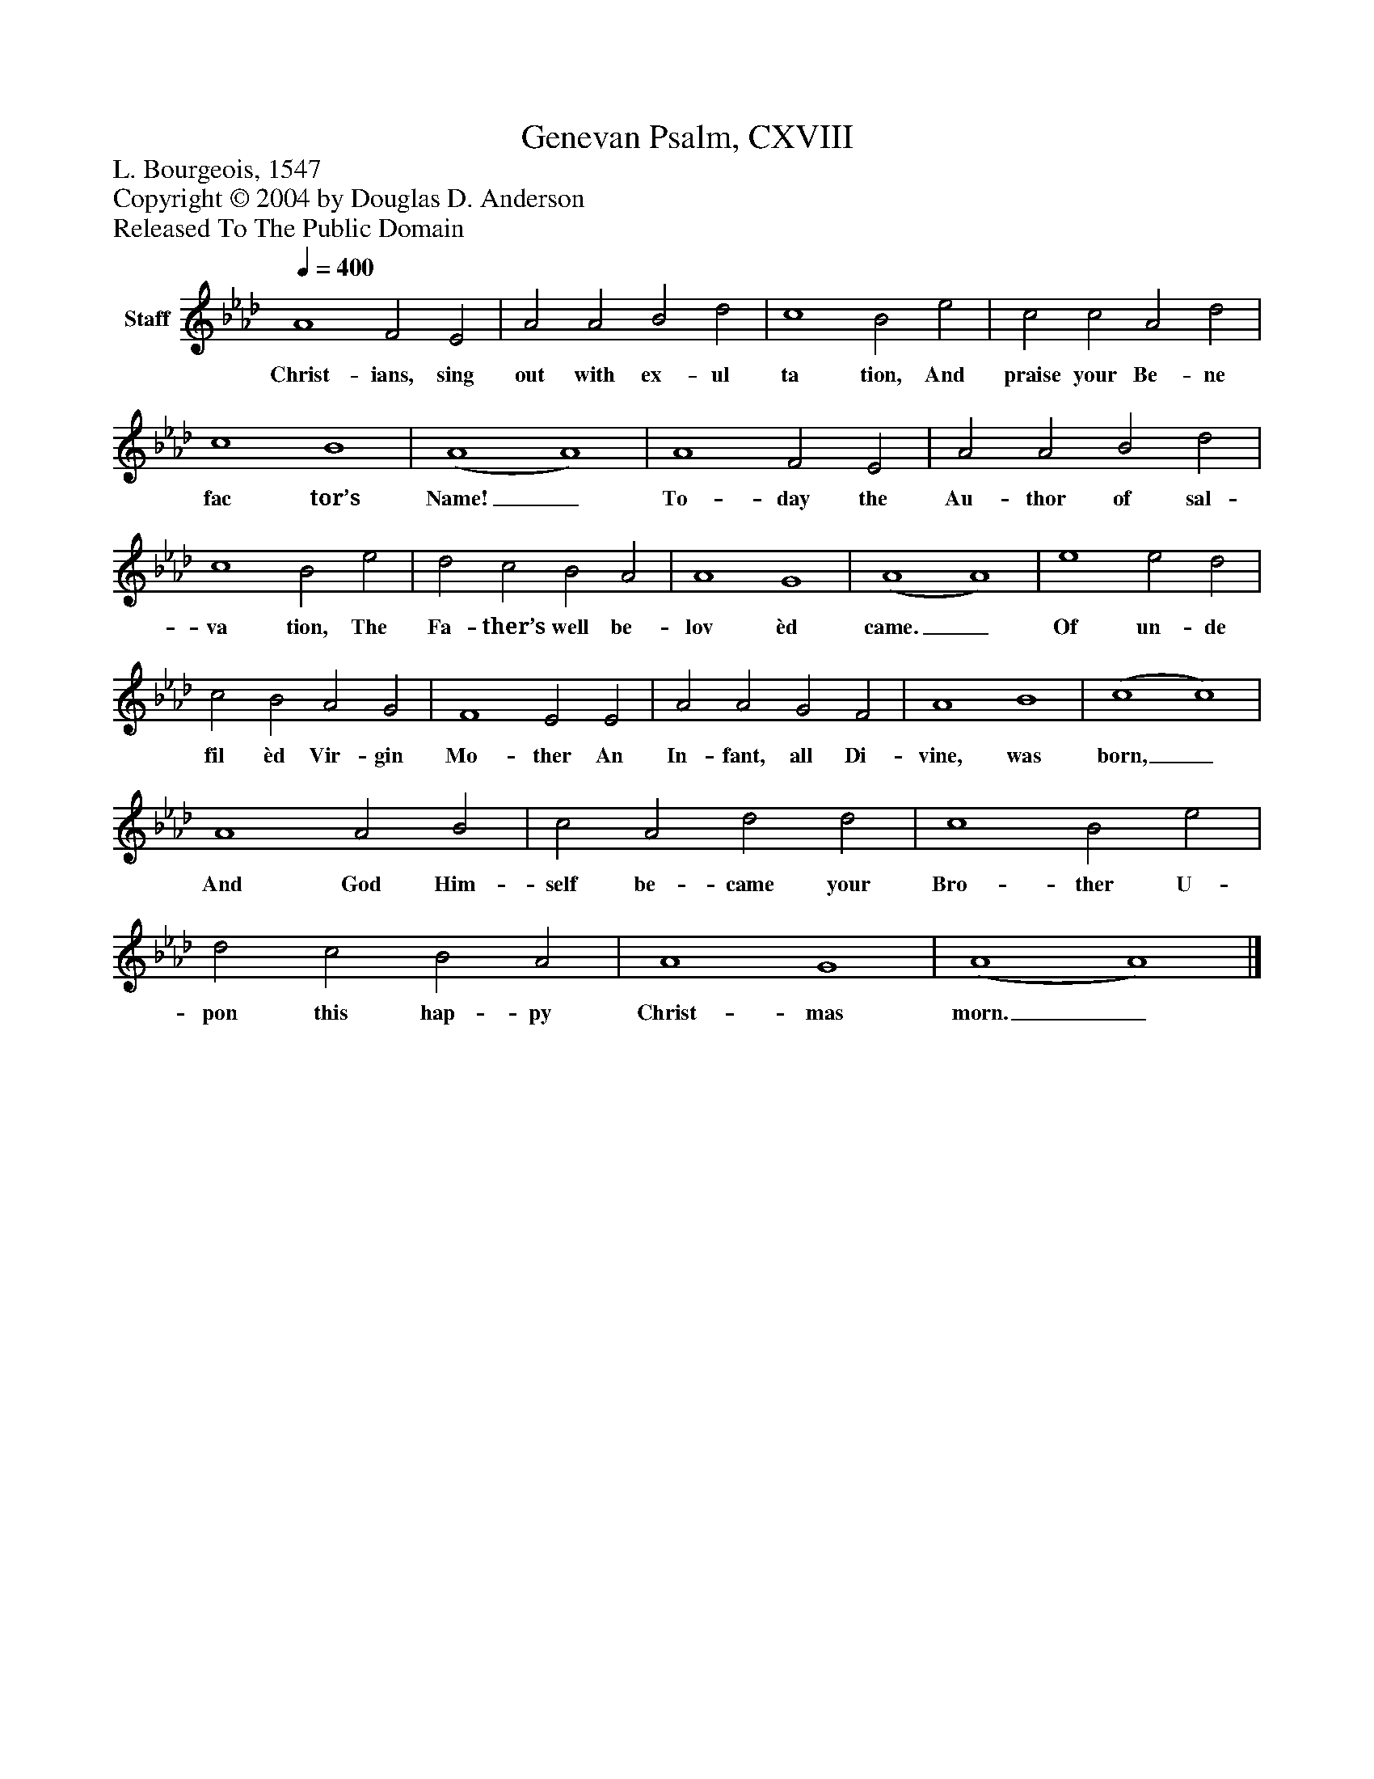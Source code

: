 %%abc-creator mxml2abc 1.4
%%abc-version 2.0
%%continueall true
%%titletrim true
%%titleformat A-1 T C1, Z-1, S-1
X: 0
T: Genevan Psalm, CXVIII
Z: L. Bourgeois, 1547
Z: Copyright © 2004 by Douglas D. Anderson
Z: Released To The Public Domain
L: 1/4
M: none
Q: 1/4=400
V: P1 name="Staff"
%%MIDI program 1 19
K: Ab
[V: P1]  A4 F2 E2 | A2 A2 B2 d2 | c4 B2 e2 | c2 c2 A2 d2 | c4 B4 | (A4 A4) | A4 F2 E2 | A2 A2 B2 d2 | c4 B2 e2 | d2 c2 B2 A2 | A4 G4 | (A4 A4) | e4 e2 d2 | c2 B2 A2 G2 | F4 E2 E2 | A2 A2 G2 F2 | A4 B4 | (c4 c4) | A4 A2 B2 | c2 A2 d2 d2 | c4 B2 e2 | d2 c2 B2 A2 | A4 G4 | (A4 A4)|]
w: Christ- ians, sing out with ex- ul ta tion, And praise your Be- ne fac tor’s Name!_ To- day the Au- thor of sal- va tion, The Fa- ther’s well be- lov èd came._ Of un- de fil èd Vir- gin Mo- ther An In- fant, all Di- vine, was born,_ And God Him- self be- came your Bro- ther U- pon this hap- py Christ- mas morn._

